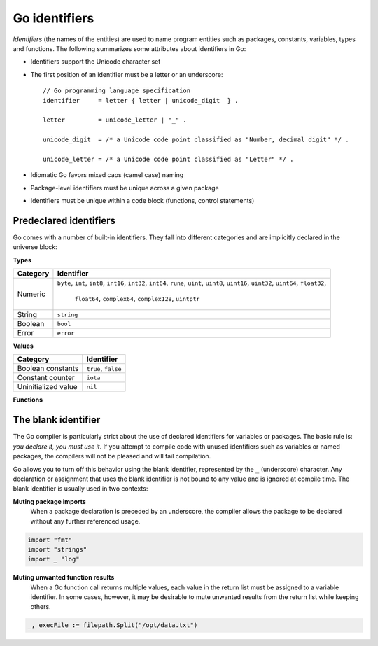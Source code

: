 Go identifiers
==============

*Identifiers* (the names of the entities) are used to name program entities such as packages, constants, variables, types and functions. The following summarizes some attributes about identifiers in Go:

* Identifiers support the Unicode character set
* The first position of an identifier must be a letter or an underscore::

    // Go programming language specification
    identifier     = letter { letter | unicode_digit  } .

    letter         = unicode_letter | "_" .

    unicode_digit  = /* a Unicode code point classified as "Number, decimal digit" */ .

    unicode_letter = /* a Unicode code point classified as "Letter" */ .

* Idiomatic Go favors mixed caps (camel case) naming
* Package-level identifiers must be unique across a given package
* Identifiers must be unique within a code block (functions, control statements)

Predeclared identifiers
-----------------------

Go comes with a number of built-in identifiers. They fall into different categories and are implicitly declared in the universe block:

**Types**

+--------------+------------------------------------------------------------------------+
| Category     | Identifier                                                             |
+==============+========================================================================+
|              | ``byte``, ``int``, ``int8``, ``int16``, ``int32``, ``int64``, ``rune``,|
| Numeric      | ``uint``, ``uint8``, ``uint16``, ``uint32``, ``uint64``, ``float32``,  |
|              |  ``float64``, ``complex64``, ``complex128``, ``uintptr``               |
+--------------+------------------------------------------------------------------------+
| String       | ``string``                                                             |
+--------------+------------------------------------------------------------------------+
| Boolean      | ``bool``                                                               |
+--------------+------------------------------------------------------------------------+
| Error        | ``error``                                                              |
+--------------+------------------------------------------------------------------------+

**Values**

+----------------------+---------------------+
| Category             | Identifier          |
+======================+=====================+
| Boolean constants    | ``true``, ``false`` |
+----------------------+---------------------+
| Constant counter     | ``iota``            |
+----------------------+---------------------+
| Uninitialized value  | ``nil``             |
+----------------------+---------------------+

**Functions**

+------------------+---------------------------------------------------+
| Category         | Identifier                                        |
+==================+===================================================+
| Initialization   | ``make()``, ``new()``                             |
+------------------+---------------------------------------------------+
| Collections      | ``append()``, ``cap()``, ``copy()``, ``delete()`` |
+------------------+---------------------------------------------------+
| Complex numbers  | ``complex()``, ``imag()``, ``real()``                                           |
+------------------+---------------------------------------------------+
| Error Handling   | ``panic()``, ``recover()``                        |
+------------------+---------------------------------------------------+

The blank identifier
--------------------

The Go compiler is particularly strict about the use of declared identifiers for variables or packages. The basic rule is: *you declare it, you must use it*. If you attempt to compile code with unused identifiers such as variables or named packages, the compilers will not be pleased and will fail compilation.

Go allows you to turn off this behavior using the blank identifier, represented by the ``_`` (underscore) character. Any declaration or assignment that uses the blank identifier is not bound to any value and is ignored at compile time. The blank identifier is usually used in two contexts:

**Muting package imports**
    When a package declaration is preceded by an underscore, the compiler allows the package to be declared without any further referenced usage.

.. code-block:: go

        import "fmt"
        import "strings"
        import _ "log"

**Muting unwanted function results**
     When a Go function call returns multiple values, each value in the return list must be assigned to a variable identifier. In some cases, however, it may be desirable to mute unwanted results from the return list while keeping others.

.. code-block:: go

        _, execFile := filepath.Split("/opt/data.txt")
